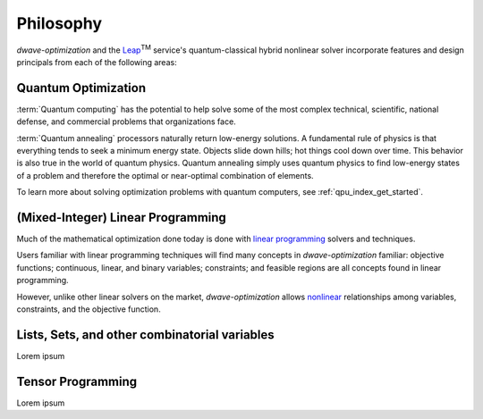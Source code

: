 .. _optimization_philosophy:

.. |TM| replace:: :sup:`TM`

==========
Philosophy
==========

`dwave-optimization` and
the `Leap <https://cloud.dwavesys.com/leap/>`_\ |TM| service's quantum-classical 
hybrid nonlinear solver
incorporate features and design principals from each of the following areas:

.. _optimization_philosophy_quantum_optimization:

Quantum Optimization
====================

:term:`Quantum computing` has the potential to help solve some of the most complex
technical, scientific, national defense, and commercial problems that
organizations face.

:term:`Quantum annealing` processors naturally return low-energy solutions.
A fundamental rule of physics is that everything tends to seek a minimum energy state.
Objects slide down hills; hot things cool down over time.
This behavior is also true in the world of quantum physics.
Quantum annealing simply uses quantum physics to find low-energy states of a
problem and therefore the optimal or near-optimal combination of elements.

To learn more about solving optimization problems with quantum computers, see
:ref:`qpu_index_get_started`.

.. _optimization_philosophy_linear_programming:

(Mixed-Integer) Linear Programming
==================================

Much of the mathematical optimization done today is done with
`linear programming <https://en.wikipedia.org/wiki/Linear_programming>`_
solvers and techniques.

Users familiar with linear programming techniques will find many concepts in
`dwave-optimization` familiar: objective functions; continuous, linear, and binary variables;
constraints; and feasible regions are all concepts found in linear programming.

However, unlike other linear solvers on the market, `dwave-optimization` allows
`nonlinear <https://en.wikipedia.org/wiki/Nonlinear_programming>`_ relationships
among variables, constraints, and the objective function.

.. _optimization_philosophy_constraint_programming:

Lists, Sets, and other combinatorial variables
==============================================

Lorem ipsum

.. _optimization_philosophy_tensor_programming:

Tensor Programming
==================

Lorem ipsum

